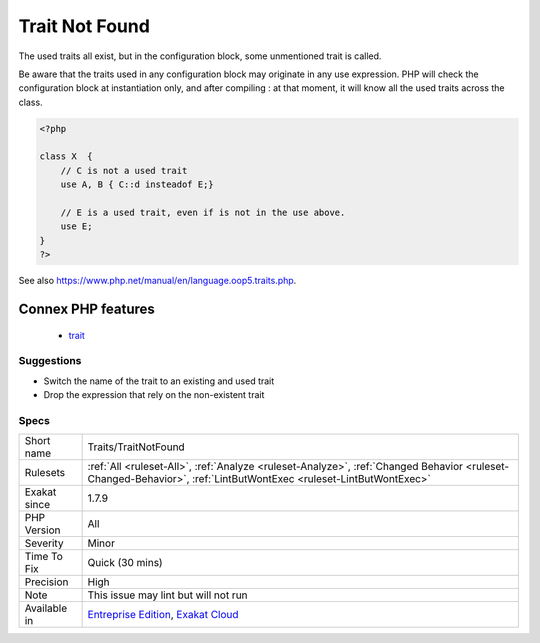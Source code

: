 .. _traits-traitnotfound:

.. _trait-not-found:

Trait Not Found
+++++++++++++++

.. meta::
	:description:
		Trait Not Found: A unknown trait is mentioned in the use expression.
	:twitter:card: summary_large_image
	:twitter:site: @exakat
	:twitter:title: Trait Not Found
	:twitter:description: Trait Not Found: A unknown trait is mentioned in the use expression
	:twitter:creator: @exakat
	:twitter:image:src: https://www.exakat.io/wp-content/uploads/2020/06/logo-exakat.png
	:og:image: https://www.exakat.io/wp-content/uploads/2020/06/logo-exakat.png
	:og:title: Trait Not Found
	:og:type: article
	:og:description: A unknown trait is mentioned in the use expression
	:og:url: https://exakat.readthedocs.io/en/latest/Reference/Rules/Trait Not Found.html
	:og:locale: en
.. raw:: html	<script type="application/ld+json">{"@context":"https:\/\/schema.org","@graph":[{"@type":"WebPage","@id":"https:\/\/php-tips.readthedocs.io\/en\/latest\/Reference\/Rules\/Traits\/TraitNotFound.html","url":"https:\/\/php-tips.readthedocs.io\/en\/latest\/Reference\/Rules\/Traits\/TraitNotFound.html","name":"Trait Not Found","isPartOf":{"@id":"https:\/\/www.exakat.io\/"},"datePublished":"Tue, 14 Jan 2025 12:52:58 +0000","dateModified":"Tue, 14 Jan 2025 12:52:58 +0000","description":"A unknown trait is mentioned in the use expression","inLanguage":"en-US","potentialAction":[{"@type":"ReadAction","target":["https:\/\/exakat.readthedocs.io\/en\/latest\/Trait Not Found.html"]}]},{"@type":"WebSite","@id":"https:\/\/www.exakat.io\/","url":"https:\/\/www.exakat.io\/","name":"Exakat","description":"Smart PHP static analysis","inLanguage":"en-US"}]}</script>A unknown trait is mentioned in the use expression. 

The used traits all exist, but in the configuration block, some unmentioned trait is called.

Be aware that the traits used in any configuration block may originate in any use expression. PHP will check the configuration block at instantiation only, and after compiling : at that moment, it will know all the used traits across the class.

.. code-block:: php
   
   <?php
   
   class X  { 
       // C is not a used trait
       use A, B { C::d insteadof E;}
   
       // E is a used trait, even if is not in the use above.
       use E;
   }
   ?>

See also https://www.php.net/manual/en/language.oop5.traits.php.

Connex PHP features
-------------------

  + `trait <https://php-dictionary.readthedocs.io/en/latest/dictionary/trait.ini.html>`_


Suggestions
___________

* Switch the name of the trait to an existing and used trait
* Drop the expression that rely on the non-existent trait




Specs
_____

+--------------+------------------------------------------------------------------------------------------------------------------------------------------------------------------+
| Short name   | Traits/TraitNotFound                                                                                                                                             |
+--------------+------------------------------------------------------------------------------------------------------------------------------------------------------------------+
| Rulesets     | :ref:`All <ruleset-All>`, :ref:`Analyze <ruleset-Analyze>`, :ref:`Changed Behavior <ruleset-Changed-Behavior>`, :ref:`LintButWontExec <ruleset-LintButWontExec>` |
+--------------+------------------------------------------------------------------------------------------------------------------------------------------------------------------+
| Exakat since | 1.7.9                                                                                                                                                            |
+--------------+------------------------------------------------------------------------------------------------------------------------------------------------------------------+
| PHP Version  | All                                                                                                                                                              |
+--------------+------------------------------------------------------------------------------------------------------------------------------------------------------------------+
| Severity     | Minor                                                                                                                                                            |
+--------------+------------------------------------------------------------------------------------------------------------------------------------------------------------------+
| Time To Fix  | Quick (30 mins)                                                                                                                                                  |
+--------------+------------------------------------------------------------------------------------------------------------------------------------------------------------------+
| Precision    | High                                                                                                                                                             |
+--------------+------------------------------------------------------------------------------------------------------------------------------------------------------------------+
| Note         | This issue may lint but will not run                                                                                                                             |
+--------------+------------------------------------------------------------------------------------------------------------------------------------------------------------------+
| Available in | `Entreprise Edition <https://www.exakat.io/entreprise-edition>`_, `Exakat Cloud <https://www.exakat.io/exakat-cloud/>`_                                          |
+--------------+------------------------------------------------------------------------------------------------------------------------------------------------------------------+


